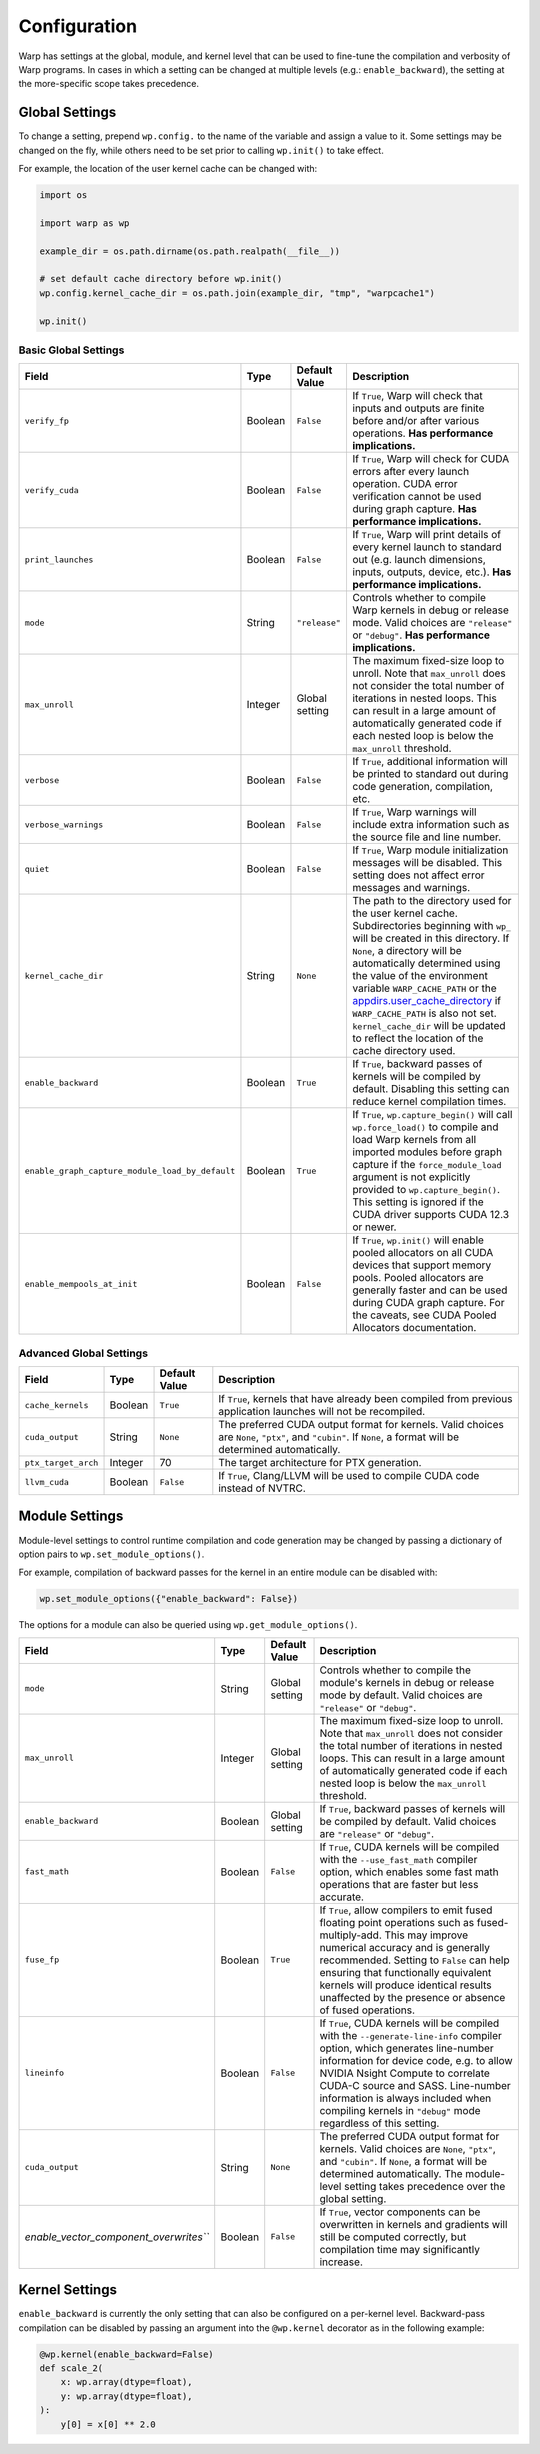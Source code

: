 .. _Configuration:

Configuration
=============

Warp has settings at the global, module, and kernel level that can be used to fine-tune the compilation and verbosity
of Warp programs. In cases in which a setting can be changed at multiple levels (e.g.: ``enable_backward``),
the setting at the more-specific scope takes precedence.

.. _global-settings:

Global Settings
---------------

To change a setting, prepend ``wp.config.`` to the name of the variable and assign a value to it.
Some settings may be changed on the fly, while others need to be set prior to calling ``wp.init()`` to take effect.

For example, the location of the user kernel cache can be changed with:

.. code-block:: python

    import os

    import warp as wp

    example_dir = os.path.dirname(os.path.realpath(__file__))

    # set default cache directory before wp.init()
    wp.config.kernel_cache_dir = os.path.join(example_dir, "tmp", "warpcache1")

    wp.init()


Basic Global Settings
^^^^^^^^^^^^^^^^^^^^^


+------------------------------------------------+---------+-------------+--------------------------------------------------------------------------+
| Field                                          | Type    |Default Value| Description                                                              |
+================================================+=========+=============+==========================================================================+
|``verify_fp``                                   | Boolean | ``False``   | If ``True``, Warp will check that inputs and outputs are finite before   |
|                                                |         |             | and/or after various operations. **Has performance implications.**       |
+------------------------------------------------+---------+-------------+--------------------------------------------------------------------------+
|``verify_cuda``                                 | Boolean | ``False``   | If ``True``, Warp will check for CUDA errors after every launch          |
|                                                |         |             | operation. CUDA error verification cannot be used during graph           |
|                                                |         |             | capture. **Has performance implications.**                               |              
+------------------------------------------------+---------+-------------+--------------------------------------------------------------------------+
|``print_launches``                              | Boolean | ``False``   | If ``True``, Warp will print details of every kernel launch to standard  |
|                                                |         |             | out (e.g. launch dimensions, inputs, outputs, device, etc.).             |
|                                                |         |             | **Has performance implications.**                                        |
+------------------------------------------------+---------+-------------+--------------------------------------------------------------------------+
|``mode``                                        | String  |``"release"``| Controls whether to compile Warp kernels in debug or release mode.       |
|                                                |         |             | Valid choices are ``"release"`` or ``"debug"``.                          |
|                                                |         |             | **Has performance implications.**                                        |
+------------------------------------------------+---------+-------------+--------------------------------------------------------------------------+
|``max_unroll``                                  | Integer | Global      | The maximum fixed-size loop to unroll. Note that ``max_unroll`` does not |
|                                                |         | setting     | consider the total number of iterations in nested loops. This can result |
|                                                |         |             | in a large amount of automatically generated code if each nested loop is |
|                                                |         |             | below the ``max_unroll`` threshold.                                      |
+------------------------------------------------+---------+-------------+--------------------------------------------------------------------------+
|``verbose``                                     | Boolean | ``False``   | If ``True``, additional information will be printed to standard out      |
|                                                |         |             | during code generation, compilation, etc.                                |
+------------------------------------------------+---------+-------------+--------------------------------------------------------------------------+
|``verbose_warnings``                            | Boolean | ``False``   | If ``True``, Warp warnings will include extra information such as        |
|                                                |         |             | the source file and line number.                                         |
+------------------------------------------------+---------+-------------+--------------------------------------------------------------------------+
|``quiet``                                       | Boolean | ``False``   | If ``True``, Warp module initialization messages will be disabled.       |
|                                                |         |             | This setting does not affect error messages and warnings.                |
+------------------------------------------------+---------+-------------+--------------------------------------------------------------------------+
|``kernel_cache_dir``                            | String  | ``None``    | The path to the directory used for the user kernel cache. Subdirectories |
|                                                |         |             | beginning with ``wp_`` will be created in this directory. If ``None``,   |
|                                                |         |             | a directory will be automatically determined using the value of the      |
|                                                |         |             | environment variable ``WARP_CACHE_PATH`` or the                          |
|                                                |         |             | `appdirs.user_cache_directory <https://github.com/ActiveState/appdirs>`_ |
|                                                |         |             | if ``WARP_CACHE_PATH`` is also not set. ``kernel_cache_dir`` will be     |
|                                                |         |             | updated to reflect the location of the cache directory used.             |
+------------------------------------------------+---------+-------------+--------------------------------------------------------------------------+
|``enable_backward``                             | Boolean | ``True``    | If ``True``, backward passes of kernels will be compiled by default.     |
|                                                |         |             | Disabling this setting can reduce kernel compilation times.              |
+------------------------------------------------+---------+-------------+--------------------------------------------------------------------------+
|``enable_graph_capture_module_load_by_default`` | Boolean | ``True``    | If ``True``, ``wp.capture_begin()`` will call ``wp.force_load()`` to     |
|                                                |         |             | compile and load Warp kernels from all imported modules before graph     |
|                                                |         |             | capture if the ``force_module_load`` argument is not explicitly provided |
|                                                |         |             | to ``wp.capture_begin()``. This setting is ignored if the CUDA driver    |
|                                                |         |             | supports CUDA 12.3 or newer.                                             |
+------------------------------------------------+---------+-------------+--------------------------------------------------------------------------+
|``enable_mempools_at_init``                     | Boolean | ``False``   | If ``True``, ``wp.init()`` will enable pooled allocators on all CUDA     |
|                                                |         |             | devices that support memory pools.                                       |
|                                                |         |             | Pooled allocators are generally faster and can be used during CUDA graph |
|                                                |         |             | capture.  For the caveats, see CUDA Pooled Allocators documentation.     |
+------------------------------------------------+---------+-------------+--------------------------------------------------------------------------+


Advanced Global Settings
^^^^^^^^^^^^^^^^^^^^^^^^

+--------------------+---------+-------------+--------------------------------------------------------------------------+
| Field              | Type    |Default Value| Description                                                              |
+====================+=========+=============+==========================================================================+
|``cache_kernels``   | Boolean | ``True``    | If ``True``, kernels that have already been compiled from previous       |
|                    |         |             | application launches will not be recompiled.                             |
+--------------------+---------+-------------+--------------------------------------------------------------------------+
|``cuda_output``     | String  | ``None``    | The preferred CUDA output format for kernels. Valid choices are ``None``,|
|                    |         |             | ``"ptx"``, and ``"cubin"``. If ``None``, a format will be determined     |
|                    |         |             | automatically.                                                           |
+--------------------+---------+-------------+--------------------------------------------------------------------------+
|``ptx_target_arch`` | Integer | 70          | The target architecture for PTX generation.                              |
+--------------------+---------+-------------+--------------------------------------------------------------------------+
|``llvm_cuda``       | Boolean | ``False``   | If ``True``, Clang/LLVM will be used to compile CUDA code instead of     |
|                    |         |             | NVTRC.                                                                   |
+--------------------+---------+-------------+--------------------------------------------------------------------------+

Module Settings
---------------

Module-level settings to control runtime compilation and code generation may be changed by passing a dictionary of
option pairs to ``wp.set_module_options()``.

For example, compilation of backward passes for the kernel in an entire module can be disabled with:

.. code:: python

    wp.set_module_options({"enable_backward": False})

The options for a module can also be queried using ``wp.get_module_options()``.

+--------------------------------------+---------+-------------+--------------------------------------------------------------------------+
| Field                                | Type    |Default Value| Description                                                              |
+======================================+=========+=============+==========================================================================+
|``mode``                              | String  | Global      | Controls whether to compile the module's kernels in debug or release     |
|                                      |         | setting     | mode by default. Valid choices are ``"release"`` or ``"debug"``.         |
+--------------------------------------+---------+-------------+--------------------------------------------------------------------------+
|``max_unroll``                        | Integer | Global      | The maximum fixed-size loop to unroll. Note that ``max_unroll`` does not |
|                                      |         | setting     | consider the total number of iterations in nested loops. This can result |
|                                      |         |             | in a large amount of automatically generated code if each nested loop is |
|                                      |         |             | below the ``max_unroll`` threshold.                                      |
+--------------------------------------+---------+-------------+--------------------------------------------------------------------------+
|``enable_backward``                   | Boolean | Global      | If ``True``, backward passes of kernels will be compiled by default.     |
|                                      |         | setting     | Valid choices are ``"release"`` or ``"debug"``.                          |
+--------------------------------------+---------+-------------+--------------------------------------------------------------------------+
|``fast_math``                         | Boolean | ``False``   | If ``True``, CUDA kernels will be compiled with the ``--use_fast_math``  |
|                                      |         |             | compiler option, which enables some fast math operations that are faster |
|                                      |         |             | but less accurate.                                                       |
+--------------------------------------+---------+-------------+--------------------------------------------------------------------------+
|``fuse_fp``                           | Boolean | ``True``    | If ``True``, allow compilers to emit fused floating point operations     |
|                                      |         |             | such as fused-multiply-add. This may improve numerical accuracy and      |
|                                      |         |             | is generally recommended. Setting to ``False`` can help ensuring         |
|                                      |         |             | that functionally equivalent kernels will produce identical results      |
|                                      |         |             | unaffected by the presence or absence of fused operations.               |
+--------------------------------------+---------+-------------+--------------------------------------------------------------------------+
|``lineinfo``                          | Boolean | ``False``   | If ``True``, CUDA kernels will be compiled with the                      |
|                                      |         |             | ``--generate-line-info`` compiler option, which generates line-number    |
|                                      |         |             | information for device code, e.g. to allow NVIDIA Nsight Compute to      |
|                                      |         |             | correlate CUDA-C source and SASS. Line-number information is always      |
|                                      |         |             | included when compiling kernels in ``"debug"`` mode regardless of this   |
|                                      |         |             | setting.                                                                 |
+--------------------------------------+---------+-------------+--------------------------------------------------------------------------+
|``cuda_output``                       | String  | ``None``    | The preferred CUDA output format for kernels. Valid choices are ``None``,|
|                                      |         |             | ``"ptx"``, and ``"cubin"``. If ``None``, a format will be determined     |
|                                      |         |             | automatically. The module-level setting takes precedence over the global |
|                                      |         |             | setting.                                                                 |
+--------------------------------------+---------+-------------+--------------------------------------------------------------------------+
|`enable_vector_component_overwrites```| Boolean | ``False``   | If ``True``, vector components can be overwritten in kernels and         |
|                                      |         |             | gradients will still be computed correctly, but compilation time may     |
|                                      |         |             | significantly increase.                                                  |
+--------------------------------------+---------+-------------+--------------------------------------------------------------------------+

Kernel Settings
---------------

``enable_backward`` is currently the only setting that can also be configured on a per-kernel level.
Backward-pass compilation can be disabled by passing an argument into the ``@wp.kernel`` decorator
as in the following example:

.. code-block:: python

    @wp.kernel(enable_backward=False)
    def scale_2(
        x: wp.array(dtype=float),
        y: wp.array(dtype=float),
    ):
        y[0] = x[0] ** 2.0

